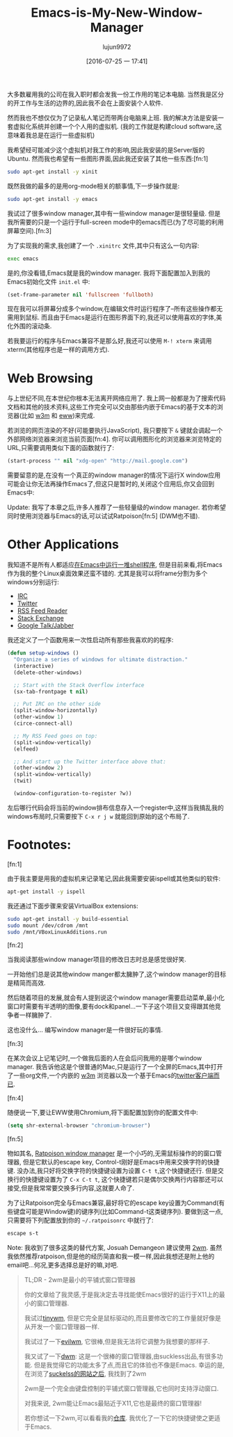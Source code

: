 #+TITLE: Emacs-is-My-New-Window-Manager
#+URL: http://www.howardism.org/Technical/Emacs/new-window-manager.html                                     
#+AUTHOR: lujun9972
#+CATEGORY: raw
#+DATE: [2016-07-25 一 17:41]
#+OPTIONS: ^:{}


大多数雇用我的公司在我入职时都会发我一份工作用的笔记本电脑. 当然我是区分的开工作与生活的边界的,因此我不会在上面安装个人软件.

然而我也不想仅仅为了记录私人笔记而带两台电脑来上班. 我的解决方法是安装一套虚拟化系统并创建一个个人用的虚拟机. (我的工作就是构建cloud software,这意味着我总是在运行一些虚拟机)

我希望经可能减少这个虚拟机对我工作的影响,因此我安装的是Server版的Ubuntu. 然而我也希望有一些图形界面,因此我还安装了其他一些东西:[fn:1]

#+BEGIN_SRC sh
  sudo apt-get install -y xinit
#+END_SRC

既然我做的最多的是用org-mode相关的额事情,下一步操作就是:

#+BEGIN_SRC sh
  sudo apt-get install -y emacs
#+END_SRC

我试过了很多window manager,其中有一些window manager是很轻量级. 但是我所需要的只是一个运行于full-screen mode中的emacs而已(为了尽可能的利用屏幕空间).[fn:3]

为了实现我的需求,我创建了一个 =.xinitrc= 文件,其中只有这么一句内容:

#+BEGIN_SRC sh
  exec emacs
#+END_SRC

是的,你没看错,Emacs就是我的window manager. 我将下面配置加入到我的Emacs初始化文件 =init.el= 中:

#+BEGIN_SRC emacs-lisp
  (set-frame-parameter nil 'fullscreen 'fullboth)
#+END_SRC

现在我可以将屏幕分成多个window,在编辑文件时运行程序了--所有这些操作都无需用到鼠标. 而且由于Emacs是运行在图形界面下的,我还可以使用喜欢的字体,美化外围的滚动条.

[[http://www.howardism.org/Technical/Emacs/new-window-manager-1.png]]

若我要运行的程序与Emacs兼容不是那么好,我还可以使用 =M-! xterm= 来调用xterm(其他程序也是一样的调用方式).

* Web Browsing

与上世纪不同,在本世纪你根本无法离开网络应用了. 我上网一般都是为了搜索代码文档和其他的技术资料,这些工作完全可以交由那些内嵌于Emacs的基于文本的浏览器(比如 [[http://emacs-w3m.namazu.org/][w3m]] 和 [[https://www.gnu.org/software/emacs/manual/html_node/eww/index.html#Top][eww]])来完成.

若浏览的网页渲染的不好(可能要执行JavaScript), 我只要按下 =&= 键就会调起一个外部网络浏览器来浏览当前页面[fn:4].
你可以调用图形化的浏览器来浏览特定的URL,只需要调用类似下面的函数就行了:

#+BEGIN_SRC emacs-lisp
  (start-process "" nil "xdg-open" "http://mail.google.com")
#+END_SRC

需要留意的是,在没有一个真正的window manager的情况下运行X window应用可能会让你无法再操作Emacs了,但这只是暂时的,关闭这个应用后,你又会回到Emacs中:

[[http://www.howardism.org/Technical/Emacs/new-window-manager-3.png]]

Update: 我写了本章之后,许多人推荐了一些轻量级的window manager. 若你希望同时使用浏览器与Emacs的话,可以试试Ratpoison[fn:5] (DWM也不错).

* Other Applications

我知道不是所有人都适应[[http://www.howardism.org/Technical/Emacs/eshell-fun.html][在Emacs中运行一堆shell程序]], 但是目前来看,将Emacs作为我的整个Linux桌面效果还蛮不错的. 尤其是我可以将frame分割为多个windows分别运行:

  * [[http://www.emacswiki.org/emacs/InternetRelayChat][IRC]]
  * [[http://www.emacswiki.org/emacs/TwitteringMode][Twitter]]
  * [[http://nullprogram.com/blog/2013/09/04/][RSS Feed Reader]]
  * [[https://github.com/vermiculus/sx.el/][Stack Exchange]]
  * [[http://emacs-jabber.sourceforge.net/][Google Talk/Jabber]]

我还定义了一个函数用来一次性启动所有那些我喜欢的的程序:

#+BEGIN_SRC emacs-lisp
  (defun setup-windows ()
    "Organize a series of windows for ultimate distraction."
    (interactive)
    (delete-other-windows)

    ;; Start with the Stack Overflow interface
    (sx-tab-frontpage t nil)

    ;; Put IRC on the other side
    (split-window-horizontally)
    (other-window 1)
    (circe-connect-all)

    ;; My RSS Feed goes on top:
    (split-window-vertically)
    (elfeed)

    ;; And start up the Twitter interface above that:
    (other-window 2)
    (split-window-vertically)
    (twit)

    (window-configuration-to-register ?w))
#+END_SRC

左后哪行代码会将当前的window排布信息存入一个register中,这样当我搞乱我的windows布局时,只需要按下 =C-x r j w= 就能回到原始的这个布局了.

[[http://www.howardism.org/Technical/Emacs/new-window-manager-2.png]]

* Footnotes:

[fn:1] 

由于我主要是用我的虚拟机来记录笔记,因此我需要安装ispell或其他类似的软件:

#+BEGIN_SRC sh
  apt-get install -y ispell
#+END_SRC

我还通过下面步骤来安装VirtualBox extensions:

#+BEGIN_SRC sh
  sudo apt-get install -y build-essential
  sudo mount /dev/cdrom /mnt
  sudo /mnt/VBoxLinuxAdditions.run
#+END_SRC

[fn:2]

当我阅读那些window manager项目的修改日志时总是感觉很好笑. 

一开始他们总是说其他window manger都太臃肿了,这个window manager的目标是精简而高效.

然后随着项目的发展,就会有人提到说这个window manager需要启动菜单,最小化窗口时需要有半透明的图像,要有dock和panel...一下子这个项目又变得跟其他竞争者一样臃肿了.

这也没什么… 编写window manager是一件很好玩的事情.

[fn:3]

在某次会议上记笔记时,一个做我后面的人在会后问我用的是哪个window manager. 我告诉他这是个很普通的Mac,只是运行了一个全屏的Emacs,其中打开了一些org文件,一个内嵌的 [[http://w3m.sourceforge.net/][w3m]] 浏览器以及一个基于Emacs的[[http://emacswiki.org/emacs/TwitteringMode][twitter客户端而已]].

[fn:4]

随便说一下,要让EWW使用Chromium,将下面配置加到你的配置文件中:

#+BEGIN_SRC emacs-lisp
  (setq shr-external-browser "chromium-browser")
#+END_SRC

[fn:5]

物如其名, [[http://www.nongnu.org/ratpoison/][Ratpoison window manager]] 是一个小巧的,无需鼠标操作的的窗口管理器, 但是它默认的escape key, Control-t刚好是Emacs中用来交换字符的快捷键. 
没办法,我只好将交换字符的快捷键设置为设置 =C-t t=,这个快捷键还行. 但是交换行的快捷键设置为了 =C-x C-t t=, 这个快捷键若只是偶尔交换两行内容那还可以接受,但是我常常要交换多行内容,这就要人命了.

为了让Ratpoison完全与Emacs兼容,最好将它的escape key设置为Command(有些键盘可能是Window键)的键序列(比如Command-t这类键序列). 要做到这一点,只需要将下列配置放到你的 =~/.ratpoisonrc= 中就行了:

#+BEGIN_SRC sh
  escape s-t
#+END_SRC

Note: 我收到了很多这类的替代方案, Josuah Demangeon 建议使用 [[http://git.suckless.org/2wm][2wm]]. 虽然我依然推荐ratpoison,但是他的经历简直和我一模一样,因此我想还是附上他的email吧…何况,更多选择总是好的嘛,对吧.

#+BEGIN_QUOTE
    TL;DR - 2wm是最小的平铺式窗口管理器
   
    你的文章给了我灵感,于是我决定去寻找能使Emacs很好的运行于X11上的最小的窗口管理器.
   
    我试过[[https://github.com/mackstann/tinywm][tinywm]], 但是它完全是鼠标驱动的,而且要修改它的工作量就好像是从开发一个窗口管理器一样.
   
    我试过了一下[[http://www.6809.org.uk/evilwm/][evilwm]], 它很棒,但是我无法将它调整为我想要的那样子.
   
    我又试了一下[[http://dwm.suckless.org/][dwm]]: 这是一个很棒的窗口管理器,由suckless出品,有很多功能. 但是我觉得它的功能太多了点,而且它的体验也不像是Emacs. 幸运的是,在浏览了[[http://suckless.org/other_projects][suckelss的网站之后]], 我找到了2wm
   
    2wm是一个完全由键盘控制的平铺式窗口管理器,它也同时支持浮动窗口.
   
    对我来说, 2wm能让Emacs最贴近于X11,它也是最终的窗口管理器!
   
    若你想试一下2wm,可以看看我的[[https://github.com/biotician/src/tree/master/2wm][仓库]]. 我优化了一下它的快捷键使之更适于Emacs.
#+END_QUOTE
